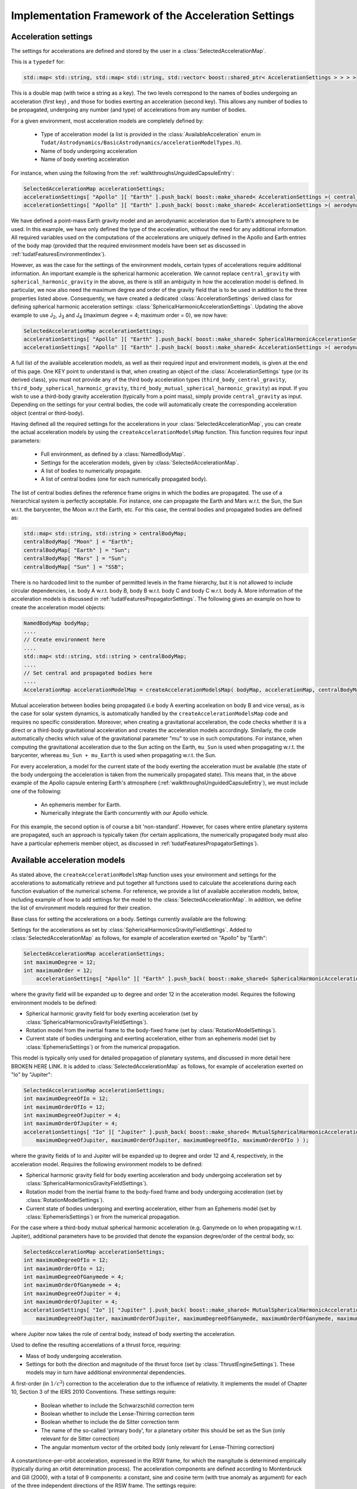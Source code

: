 .. _tudatFeaturesFrameworkAccelerations:

Implementation Framework of the Acceleration Settings
=====================================================

Acceleration settings
~~~~~~~~~~~~~~~~~~~~~
The settings for accelerations are defined and stored by the user in a :class:`SelectedAccelerationMap`. 

.. class:: SelectedAccelerationMap

   This is a  :literal:`typedef` for:

   .. code-block:: cpp

         std::map< std::string, std::map< std::string, std::vector< boost::shared_ptr< AccelerationSettings > > > >

   This is a double map (with twice a string as a key). The two levels correspond to the names of bodies undergoing an acceleration (first key) , and those for bodies exerting an acceleration (second key). This allows any number of bodies to be propagated, undergoing any number (and type) of accelerations from any number of bodies.
For a given environment, most acceleration models are completely defined by:

    - Type of acceleration model (a list is provided in the :class:`AvailableAcceleration` enum in ``Tudat/Astrodynamics/BasicAstrodynamics/accelerationModelTypes.h``).
    - Name of body undergoing acceleration
    - Name of body exerting acceleration

For instance, when using the following from the :ref:`walkthroughsUnguidedCapsuleEntry`:

.. code-block:: cpp

    SelectedAccelerationMap accelerationSettings;
    accelerationSettings[ "Apollo" ][ "Earth" ].push_back( boost::make_shared< AccelerationSettings >( central_gravity ) );
    accelerationSettings[ "Apollo" ][ "Earth" ].push_back( boost::make_shared< AccelerationSettings >( aerodynamic ) );

We have defined a point-mass Earth gravity model and an aerodynamic acceleration due to Earth's atmosphere to be used. In this example, we have only defined the type of the acceleration, without the need for any additional information. All required variables used on the computations of the accelerations are uniquely defined in the Apollo and Earth entries of the body map (provided that the required environment models have been set as discussed in :ref:`tudatFeaturesEnvironmentIndex`).

However, as was the case for the settings of the environment models, certain types of accelerations require additional information. An important example is the spherical harmonic acceleration. We cannot replace :literal:`central_gravity` with :literal:`spherical_harmonic_gravity` in the above, as there is still an ambiguity in how the acceleration model is defined. In particular, we now also need the maximum degree and order of the gravity field that is to be used in addition to the three properties listed above. Consequently, we have created a dedicated :class:`AccelerationSettings` derived class for defining spherical harmonic acceleration settings: :class:`SphericalHarmonicAccelerationSettings`. Updating the above example to use J\ :sub:`2`, J\ :sub:`3` and J\ :sub:`4` (maximum degree = 4; maximum order = 0), we now have:

.. code-block:: cpp

    SelectedAccelerationMap accelerationSettings;
    accelerationSettings[ "Apollo" ][ "Earth" ].push_back( boost::make_shared< SphericalHarmonicAccelerationSettings >( 4, 0 ) );
    accelerationSettings[ "Apollo" ][ "Earth" ].push_back( boost::make_shared< AccelerationSettings >( aerodynamic ) );

A full list of the available acceleration models, as well as their required input and environment models, is given at the end of this page. One KEY point to understand is that, when creating an object of the :class:`AccelerationSettings` type (or its derived class), you must not provide any of the third body acceleration types (:literal:`third_body_central_gravity`, :literal:`third_body_spherical_harmonic_gravity`, :literal:`third_body_mutual_spherical_harmonic_gravity`) as input. If you wish to use a third-body gravity acceleration (typically from a point mass), simply provide :literal:`central_gravity` as input. Depending on the settings for your central bodies, the code will automatically create the corresponding acceleration object (central or third-body).

Having defined all the required settings for the accelerations in your :class:`SelectedAccelerationMap`, you can create the actual acceleration models by using the :literal:`createAccelerationModelsMap` function. This function requires four input parameters:

    - Full environment, as defined by a :class:`NamedBodyMap`.
    - Settings for the acceleration models, given by :class:`SelectedAccelerationMap`.
    - A list of bodies to numerically propagate.
    - A list of central bodies (one for each numerically propagated body).

The list of central bodies defines the reference frame origins in which the bodies are propagated. The use of a hierarchical system is perfectly acceptable. For instance, one can propagate the Earth and Mars w.r.t. the Sun, the Sun w.r.t. the barycenter, the Moon w.r.t the Earth, etc. For this case, the central bodies and propagated bodies are defined as:

.. code-block:: cpp

    std::map< std::string, std::string > centralBodyMap;
    centralBodyMap[ "Moon" ] = "Earth";
    centralBodyMap[ "Earth" ] = "Sun";
    centralBodyMap[ "Mars" ] = "Sun";
    centralBodyMap[ "Sun" ] = "SSB";

There is no hardcoded limit to the number of permitted levels in the frame hierarchy, but it is not allowed to include circular dependencies, i.e. body A w.r.t. body B, body B w.r.t. body C and body C w.r.t. body A. More information of the acceleration models is discussed in :ref:`tudatFeaturesPropagatorSettings`. The following gives an example on how to create the acceleration model objects:

.. code-block:: cpp

    NamedBodyMap bodyMap;
    ....
    // Create environment here
    ....
    std::map< std::string, std::string > centralBodyMap;
    ....
    // Set central and propagated bodies here
    ....
    AccelerationMap accelerationModelMap = createAccelerationModelsMap( bodyMap, accelerationMap, centralBodyMap )

Mutual acceleration between bodies being propagated (i.e body A exerting acceleation on body B and vice versa), as is the case for solar system dynamics, is automatically handled by the :literal:`createAccelerationModelsMap` code and requires no specific consideration. Moreover, when creating a gravitational acceleration, the code checks whether it is a direct or a third-body gravitational acceleration and creates the acceleration models accordingly. Similarly, the code automatically checks which value of the gravitational parameter "mu" to use in such computations. For instance, when computing the gravitational acceleration due to the Sun acting on the Earth, :literal:`mu_Sun` is used when propagating w.r.t. the barycenter, whereas :literal:`mu_Sun + mu_Earth` is used when propagating w.r.t. the Sun.

For every acceleration, a model for the current state of the body exerting the acceleration must be available (the state of the body undergoing the acceleration is taken from the numerically propagated state). This means that, in the above example of the Apollo capsule entering Earth's atmosphere (:ref:`walkthroughsUnguidedCapsuleEntry`), we must include one of the following:

    - An ephemeris member for Earth.
    - Numerically integrate the Earth concurrently with our Apollo vehicle.

For this example, the second option is of course a bit 'non-standard'. However, for cases where entire planetary systems are propagated, such an approach is typically taken (for certain applications, the numerically propagated body must also have a particular ephemeris member object, as discussed in :ref:`tudatFeaturesPropagatorSettings`).

Available acceleration models
~~~~~~~~~~~~~~~~~~~~~~~~~~~~~
As stated above, the :literal:`createAccelerationModelsMap` function uses your environment and settings for the accelerations to automatically retrieve and put together all functions used to calculate the accelerations during each function evaluation of the numerical scheme. For reference, we provide a list of available acceleration models, below, including example of how to add settings for the model to the :class:`SelectedAccelerationMap`. In addition, we define the list of environment models required for their creation.

.. class:: AccelerationSettings

   Base class for setting the accelerations on a body. Settings currently available are the following:

.. method:: Point mass gravity

   Settings for a point mass gravity acceleration. No derived class of :class:`AccelerationSettings` is required, this acceleration setting are constructed by feeding :literal:`central_gravity` to the constructor. Added to :class:`SelectedAccelerationMap` as follows, for example of acceleration exerted on "Apollo" by "Earth":

   .. code-block:: cpp

       SelectedAccelerationMap accelerationSettings;
       accelerationSettings[ "Apollo" ][ "Earth" ].push_back( boost::make_shared< AccelerationSettings >( central_gravity ) );

   Requires the following environment models to be defined:

   - Gravity field for body exerting acceleration (set by :class:`GravityFieldSettings`).
   - Current state of bodies undergoing and exerting acceleration, either from an Ephemeris model (set by :class:`EphemerisSettings`) or from the numerical propagation.

.. class:: SphericalHarmonicAccelerationSettings

   Settings for the accelerations as set by :class:`SphericalHarmonicsGravityFieldSettings`. Added to :class:`SelectedAccelerationMap` as follows, for example of acceleration exerted on "Apollo" by "Earth":

   .. code-block:: cpp

      SelectedAccelerationMap accelerationSettings;
      int maximumDegree = 12;
      int maximumOrder = 12;
          accelerationSettings[ "Apollo" ][ "Earth" ].push_back( boost::make_shared< SphericalHarmonicAccelerationSettings >( maximumDegree, maximumOrder ) );

   where the gravity field will be expanded up to degree and order 12 in the acceleration model. Requires the following environment models to be defined:

   - Spherical harmonic gravity field for body exerting acceleration (set by :class:`SphericalHarmonicsGravityFieldSettings`).
   - Rotation model from the inertial frame to the body-fixed frame (set by :class:`RotationModelSettings`).
   - Current state of bodies undergoing and exerting acceleration, either from an ephemeris model (set by :class:`EphemerisSettings`) or from the numerical propagation.

.. class:: MutualSphericalHarmonicAccelerationSettings

   This model is typically only used for detailed propagation of planetary systems, and discussed in more detail here BROKEN HERE LINK. It is added to :class:`SelectedAccelerationMap` as follows, for example of acceleration exerted on "Io" by "Jupiter":

   .. code-block:: cpp

      SelectedAccelerationMap accelerationSettings;
      int maximumDegreeOfIo = 12;
      int maximumOrderOfIo = 12;
      int maximumDegreeOfJupiter = 4;
      int maximumOrderOfJupiter = 4;
      accelerationSettings[ "Io" ][ "Jupiter" ].push_back( boost::make_shared< MutualSphericalHarmonicAccelerationSettings >( 
          maximumDegreeOfJupiter, maximumOrderOfJupiter, maximumDegreeOfIo, maximumOrderOfIo ) );

   where the gravity fields of Io and Jupiter will be expanded up to degree and order 12 and 4, respectively, in the acceleration model. Requires the following environment models to be defined:

   - Spherical harmonic gravity field for body exerting acceleration and body undergoing acceleration set by :class:`SphericalHarmonicsGravityFieldSettings`).
   - Rotation model from the inertial frame to the body-fixed frame and body undergoing acceleration (set by :class:`RotationModelSettings`).
   - Current state of bodies undergoing and exerting acceleration, either from an Ephemeris model (set by :class:`EphemerisSettings`) or from the numerical propagation.

   For the case where a third-body mutual spherical harmonic acceleration (e.g. Ganymede on Io when propagating w.r.t. Jupiter), additional parameters have to be provided that denote the expansion degree/order of the central body, so:

   .. code-block:: cpp

      SelectedAccelerationMap accelerationSettings;
      int maximumDegreeOfIo = 12;
      int maximumOrderOfIo = 12;
      int maximumDegreeOfGanymede = 4;
      int maximumOrderOfGanymede = 4;
      int maximumDegreeOfJupiter = 4;
      int maximumOrderOfJupiter = 4;
      accelerationSettings[ "Io" ][ "Jupiter" ].push_back( boost::make_shared< MutualSphericalHarmonicAccelerationSettings >( 
          maximumDegreeOfJupiter, maximumOrderOfJupiter, maximumDegreeOfGanymede, maximumOrderOfGanymede, maximumDegreeOfIo, maximumOrderOfIo ) );

   where Jupiter now takes the role of central body, instead of body exerting the acceleration.

.. method:: Aerodynamic acceleration

   No derived class of :class:`AccelerationSettings` required, accessed by feeding :literal:`aerodynamic` to the constructor. Added to :class:`SelectedAccelerationMap` as follows, for example of acceleration exerted on "Apollo" by "Earth" (e.g. atmosphere model belonging to Earth):

   .. code-block:: cpp

      SelectedAccelerationMap accelerationSettings;
      accelerationSettings[ "Apollo" ][ "Earth" ].push_back( boost::make_shared< AccelerationSettings >( aerodynamic ) );

   Requires the following environment models to be defined:

   - Atmosphere model for body exerting acceleration (set by :class:`AtmosphereSettings`).
   - Shape model for body exerting acceleration (set by :class:`BodyShapeSettings`).
   - Aerodynamic coefficient interface for body undergoing acceleration (set by :class:`AerodynamicCoefficientSettings`). NOTE: In the case that the aerodynamic coefficients are defined as a function of the vehicle orientation (e.g. angle of attack and sideslip angle), these angles can be manually or automatically defined. 
   - Mass model for body undergoing acceleration.
   - Current state of body undergoing acceleration and body with atmosphere.

   .. warning:: Defining settings for a vehicle's orientation, which may influence your aerodynamic force, is done after creating the acceleration models, as discused here.

.. method:: Cannonball radiation pressure

   No derived class of :class:`AccelerationSettings` required, accessed by feeding :literal:`cannon_ball_radiation_pressure` to the constructor. Added to :class:`SelectedAccelerationMap` as follows, for example of acceleration exerted on "Apollo" by "Sun":

   .. code-block:: cpp

      SelectedAccelerationMap accelerationSettings;
      accelerationSettings[ "Apollo" ][ "Sun" ].push_back( boost::make_shared< AccelerationSettings >( cannon_ball_radiation_pressure ) );

   Requires the following environment models to be defined:

   - Radiation pressure model for body undergoing acceleration (from source equal to body exerting acceleration) (set by :class:`RadiationPressureInterfaceSettings`).
   - Current state of body undergoing and body emitting radiation

.. class:: ThrustAccelerationSettings

   Used to define the resulting accerelations of a thrust force, requiring:

   - Mass of body undergoing acceleration.
   - Settings for both the direction and magnitude of the thrust force (set by :class:`ThrustEngineSettings`). These models may in turn have additional environmental dependencies. 
    
.. class:: RelativisticAccelerationCorrectionSettings

   A first-order (in :math:`1/c^{2}`) correction to the acceleration due to the influence of relativity. It implements the model of Chapter 10, Section 3 of the IERS 2010 Conventions. These settings  require:

    - Boolean whether to include the Schwarzschild correction term
    - Boolean whether to include the Lense-Thirring correction term
    - Boolean whether to include the de Sitter correction term
    - The name of the so-called 'primary body', for a planetary orbiter this should be set as the Sun (only relevant for de Sitter correction)
    - The angular momentum vector of the orbited body (only relevant for Lense-Thirring correction)
    
.. class:: EmpiricalAccelerationSettings
    
   A constant/once-per-orbit acceleration, expressed in the RSW frame, for which the mangitude is determined empirically (typically during an orbit determination process). The acceleration components are defined according to Montenbruck and Gill (2000), with a total of 9 components: a constant, sine and cosine term (with true anomaly as argument) for each of the three independent directions of the RSW frame. The settings require:
       
    - Vector containing the constant terms of the accelerations in the R, S and W directions.
    - Vector containing the sine terms of the accelerations in the R, S and W directions.
    - Vector containing the cosine terms of the accelerations in the R, S and W directions.
    
.. _tudatFeaturesFrameworkAccelerationsMassRateModelSetup:

Mass rate model setup
~~~~~~~~~~~~~~~~~~~~~
Although propagating a body's translational dynamics is the backbone of Tudat's simulations, it is also possible to propagate a vehicle's mass (either concurrently or separately). The manner in which the models that govern the 'mass dynamics', i.e. mass-rate models, are handled in the code is very similar to the acceleration models: a list of settings for the models is created by the user, which are then used to create the required objects. The list to be created by the user is:

.. code-block:: cpp

    std::map< std::string, std::vector< boost::shared_ptr< MassRateModelSettings > > > massRateModelSettings;

where the map key denotes the body of which the mass-rate is to be computed.

.. class:: MassRateModelSettings

   Base class for the mass rate model setup. Currently two mass rate models are available each with its own derived class described below.

.. class:: CustomMassRateModelSettings

   Using this class, the user must provide a :literal:`boost::function< double( const double ) > function`, i.e. a function returning a double, representing the mass-rate, and taking another double, representing time, as an input. The internal workings of this function are completely up to the user. If any help is required in setting up such a model please contact the Tudat support team.

.. class:: FromThrustMassModelSettings

   Using this mass-rate model, the change in vehicle mass due to the expulsion of propellant is taken into account when propagating a vehicle's dynamics. It retrieves the required data from a :class:`ThrustAcceleration` object (set by :class:`ThrustAccelerationSettings`), ensuring full consistency between the two. Two option are available when creating this type of mass-rate model:

   - Use all thrust forces acting on a single body, combined into a single mass-rate model. This will in most cases be the model of choice, as there is often no need to distinguish between thrust sources when computing the mass rate: only the total amount of propellant usage is relevant. This option is toggled by setting the :literal:`useAllThrustModels` input argument of the :class:`FromThrustMassModelSettings` constructor to true.
   - Use a single thrust model, defined by a string-identifier. When creating a thrust model, a :literal:`thrustOriginId` input is provided to the :class:`ThrustEngineSettings` settings constructor. Only in the :class:`FromBodyThrustEngineSettings` derived class is this thrust origin id set to anything else than an empty string: it represents the engine name.

